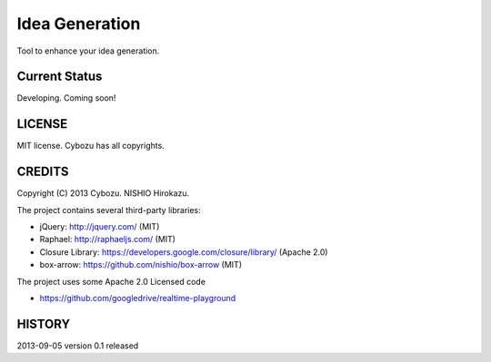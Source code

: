 =================
 Idea Generation
=================

Tool to enhance your idea generation.


Current Status
==============

Developing. Coming soon!


LICENSE
=======

MIT license. Cybozu has all copyrights.


CREDITS
=======

Copyright (C) 2013 Cybozu. NISHIO Hirokazu.


The project contains several third-party libraries:

- jQuery: http://jquery.com/ (MIT)
- Raphael: http://raphaeljs.com/ (MIT)
- Closure Library: https://developers.google.com/closure/library/ (Apache 2.0)
- box-arrow: https://github.com/nishio/box-arrow (MIT)

The project uses some Apache 2.0 Licensed code

- https://github.com/googledrive/realtime-playground


HISTORY
=======

2013-09-05 version 0.1 released

